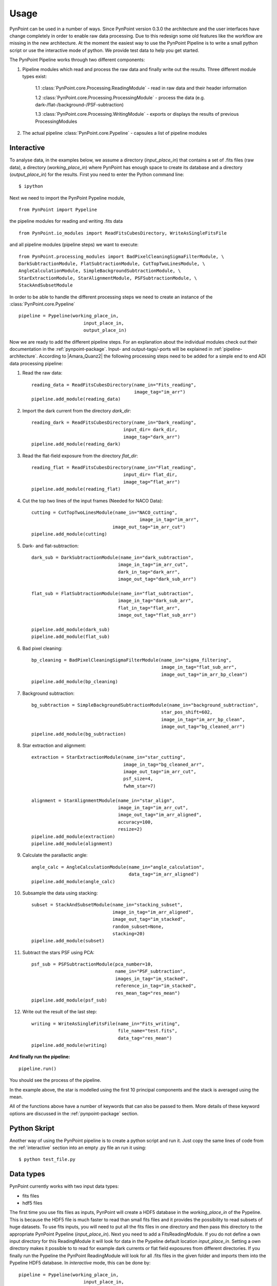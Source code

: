 ========
Usage
========

PynPoint can be used in a number of ways. Since PynPoint version 0.3.0 the architecture and the user interfaces have change completely in order to enable raw data processing. Due to this redesign some old features like the workflow are missing in the new architecture. At the moment the easiest way to use the PynPoint Pipeline is to write a small python script or use the interactive mode of python. We provide test data to help you get started.

The PynPoint Pipeline works through two different components:

1. Pipeline modules which read and process the raw data and finally write out the results. Three different module types exist:

	1.1 :class:`PynPoint.core.Processing.ReadingModule` - read in raw data and their header information

	1.2 :class:`PynPoint.core.Processing.ProcessingModule` - process the data (e.g. dark-/flat-/background-/PSF-subtraction)

	1.3 :class:`PynPoint.core.Processing.WritingModule` - exports or displays the results of previous ProcessingModules

2. The actual pipeline :class:`PynPoint.core.Pypeline` - capsules a list of pipeline modules


.. _interactive:

Interactive
-----------

To analyse data, in the examples below, we assume a directory (`input_place_in`) that contains a set of .fits files (raw data), a directory (`working_place_in`) where PynPoint has enough space to create its database and a directory (`output_place_in`) for the results. First you need to enter the Python command line: ::

	$ ipython 

Next we need to import the PynPoint Pypeline module, ::

	from PynPoint import Pypeline

the pipeline modules for reading and writing .fits data ::

	from PynPoint.io_modules import ReadFitsCubesDirectory, WriteAsSingleFitsFile

and all pipeline modules (pipeline steps) we want to execute: ::

	from PynPoint.processing_modules import BadPixelCleaningSigmaFilterModule, \
	DarkSubtractionModule, FlatSubtractionModule, CutTopTwoLinesModule, \
	AngleCalculationModule, SimpleBackgroundSubtractionModule, \ 
	StarExtractionModule, StarAlignmentModule, PSFSubtractionModule, \
	StackAndSubsetModule

In order to be able to handle the different processing steps we need to create an instance of the :class:`PynPoint.core.Pypeline` ::

	pipeline = Pypeline(working_place_in,
				input_place_in,
				output_place_in)

Now we are ready to add the different pipeline steps. For an explanation about the individual modules check out their documentation in the :ref:`pynpoint-package`. Input- and output-tags/-ports will be explained in :ref:`pipeline-architecture`. According to |Amara_Quanz2| the following processing steps need to be added for a simple end to end ADI data processing pipeline:

1. Read the raw data: ::

	reading_data = ReadFitsCubesDirectory(name_in="Fits_reading",
	                                      image_tag="im_arr")
	pipeline.add_module(reading_data)

2. Import the dark current from the directory `dark_dir`: ::

	reading_dark = ReadFitsCubesDirectory(name_in="Dark_reading",
                                      	  input_dir= dark_dir,
                                      	  image_tag="dark_arr")
	pipeline.add_module(reading_dark)

3. Read the flat-field exposure from the directory `flat_dir`: ::

	reading_flat = ReadFitsCubesDirectory(name_in="Flat_reading",
                                      	  input_dir= flat_dir,
                                      	  image_tag=“flat_arr")
	pipeline.add_module(reading_flat)

4. Cut the top two lines of the input frames (Needed for NACO Data): ::

	cutting = CutTopTwoLinesModule(name_in="NACO_cutting",
						image_in_tag="im_arr",
                               	      image_out_tag="im_arr_cut")
	pipeline.add_module(cutting)

5. Dark- and flat-subtraction: ::

	dark_sub = DarkSubtractionModule(name_in="dark_subtraction",
                           		image_in_tag="im_arr_cut",
                           		dark_in_tag="dark_arr",
                           		image_out_tag="dark_sub_arr")

	flat_sub = FlatSubtractionModule(name_in="flat_subtraction",
                           		image_in_tag="dark_sub_arr",
                           		flat_in_tag="flat_arr",
                           		image_out_tag="flat_sub_arr")

	pipeline.add_module(dark_sub)
	pipeline.add_module(flat_sub)

6. Bad pixel cleaning: ::

	bp_cleaning = BadPixelCleaningSigmaFilterModule(name_in="sigma_filtering",
	                                                image_in_tag="flat_sub_arr",
	                                                image_out_tag="im_arr_bp_clean")
	pipeline.add_module(bp_cleaning)

7. Background subtraction: ::

	bg_subtraction = SimpleBackgroundSubtractionModule(name_in="background_subtraction",
							star_pos_shift=602,
                                                   	image_in_tag="im_arr_bp_clean",
                                                   	image_out_tag="bg_cleaned_arr")
	pipeline.add_module(bg_subtraction)

8. Star extraction and alignment: ::

	extraction = StarExtractionModule(name_in="star_cutting",
	                                  image_in_tag="bg_cleaned_arr",
	                                  image_out_tag="im_arr_cut",
	                                  psf_size=4,
	                                  fwhm_star=7)

	alignment = StarAlignmentModule(name_in="star_align",
	                                image_in_tag="im_arr_cut",
	                                image_out_tag="im_arr_aligned",
	                                accuracy=100,
	                                resize=2)
	pipeline.add_module(extraction)
	pipeline.add_module(alignment)

9. Calculate the parallactic angle: ::

	angle_calc = AngleCalculationModule(name_in="angle_calculation",
	                                    data_tag="im_arr_aligned")
	pipeline.add_module(angle_calc)

10. Subsample the data using stacking: ::

	subset = StackAndSubsetModule(name_in="stacking_subset",
	                              image_in_tag="im_arr_aligned",
	                              image_out_tag="im_stacked",
	                              random_subset=None,
	                              stacking=20)
	pipeline.add_module(subset)

11. Subtract the stars PSF using PCA: ::

	psf_sub = PSFSubtractionModule(pca_number=10,
	                               name_in="PSF_subtraction",
	                               images_in_tag="im_stacked",
	                               reference_in_tag="im_stacked",
	                               res_mean_tag="res_mean")
	pipeline.add_module(psf_sub)

12. Write out the result of the last step: ::

	writing = WriteAsSingleFitsFile(name_in="Fits_writing",
	                                file_name="test.fits",
	                                data_tag="res_mean")
	pipeline.add_module(writing)

**And finally run the pipeline:** ::

	pipeline.run()

You should see the process of the pipeline.
	
In the example above, the star is modelled using the first 10 principal components and the stack is averaged using the mean. 

All of the functions above have a number of keywords that can also be passed to them. More details of these keyword options are discussed in the :ref:`pynpoint-package` section.
	
Python Skript
-------------
Another way of using the PynPoint pipeline is to create a python script and run it. Just copy the same lines of code from the :ref:`interactive` section into an empty .py file an run it using: ::

$ python test_file.py

Data types
----------

PynPoint currently works with two input data types:

* fits files

* hdf5 files

The first time you use fits files as inputs, PynPoint will create a HDF5 database in the *working_place_in* of the Pypeline. This is because the HDF5 file is much faster to read than small fits files and it provides the possibility to read subsets of huge datasets. To use fits inputs, you will need to put all the fits files in one directory and then pass this directory to the appropriate PynPoint Pypeline (*input_place_in*). Next you need to add a FitsReadingModule. If you do not define a own input directory for this ReadingModule it will look for data in the Pypeline default location *input_place_in*. Setting a own directory makes it possible to to read for example dark currents or flat field exposures from different directories. If you finally run the Pypeline the PynPoint ReadingModule will look for all .fits files in the given folder and imports them into the Pypeline HDF5 database. In *interactive* mode, this can be done by::

	pipeline = Pypeline(working_place_in,
				input_place_in,
				output_place_in)

	# takes the default location
	reading_data = ReadFitsCubesDirectory(name_in="Fits_reading",
	                                      image_tag="im_arr")
	pipeline.add_module(reading_data)

	# uses own location 
	reading_flat = ReadFitsCubesDirectory(name_in="Flat_reading",
                                      	  input_dir= some/own/location,
                                      	  image_tag=“flat_arr")
	pipeline.add_module(reading_flat)
	
	pipeline.run()

The code above will read all .fits files form the `input_place_in` and `some/own/location` and stores them into the Pypeline HDF5 database. The chosen tags are important for other pipeline steps in order to let them access data directly from this database.

If you want to restore data from a Pypeline database which is located in a folder `some/folder/on/drive` you just need to create a Pypeline instance with a `working_place_in`=`some/folder/on/drive` like: ::

	pipeline = Pypeline(some/folder/on/drive,
				input_place_in,
				output_place_in)

HDF5 files can be an input as well. Using a :class:`PynPoint.io_modules.Hdf5Reading` module you can export data from a Pypeline database. This data can be imported using a :class:`PynPoint.io_modules.Hdf5Writing` module later. For more information have a look at the package documentation.


Workflow
--------
The workflow is not supported in version 0.3.0.

Command line interface
----------------------
No command line interface supported in version 0.3.0

Data
----

To help you get started quickly and easily, we provide access to data. As part of the distribution, we provide data that has been stacked by averaging over 500 images at a time. See the install section for instructions on how to process this data. 

The path to the data can be retrieved by running::

	import PynPoint
	print(PynPoint.get_data_dir())

We also make available `the full data <http://www.phys.ethz.ch/~amaraa/Data_betapic_L_Band_PynPoint_conv.hdf5>`_  (without stacking). This is the data that we used to develop PynPoint and is discussed in more detail in our papers. It consists of the high-contrast imaging data-set used to confirm the existence of a massive exoplanet planet orbiting the nearby A-type star beta Pictoris (Lagrange et al. 2010). 

The data-set was taken on 2009 December 26 at the Very Large Telescope with the high-resolution, adaptive optics assisted, near-infrared camera NACO in the L' filter (central wavelengths 3.8 micron) in Angular Differential Imaging (ADI) mode. It consists of 80 data cubes, each containing 300 individual exposures with an individual exposure time of 0.2 s. The total field rotation of the full data-set amounted to ~44 degrees  on the sky. The raw data are publicly available from the |ESO_Archive| (Program ID: 084.C-0739(A)). 

For the test data, basic data reduction steps (sky subtraction, bad pixel correction and alignment of images) were already done as explained in Quanz et al. (2011) using the other pipeline modules introduced in the :ref:`interactive` section. The final postage stamp size of the individual images is 73 x 73 pixels in the original image size. For PynPoint, we doubled the resolution, resulting in 146 x 146 pixels for the test data images. The same test data was also used in |Amara_Quanz2|, where we introduced the PynPoint algorithm.


.. |Amara_Quanz2| raw:: html

   <a href="http://www.sciencedirect.com/science/article/pii/S2213133715000049" target="_blank">Amara, A., Quanz, S. P. and Akeret J., Astronomy and Computing vol. 10 (2015)</a>

.. |ESO_Archive| raw:: html

   <a href="http://archive.eso.org/cms/eso-data.html" target="_blank"> European Southern Observatory (ESO) archive </a>

.. _dataaccess:

Looking inside HDF5 files
-------------------------

In order to access data from the HDF5 PynPoint database you have three options:

	* Use one of the Writing Modules to export data to a .fits file, as done in the :ref:`interactive` section.
	* Use the easy access functions of the :class:`PynPoint.core.Pypeline` class: ::

		pipeline.get_data(...)
	    # and
		pipeline.get_attribute(..., ...)

	* Use an external tool.

We recommend to use for example |HDF5_View|, which can read, edit and visualise HDF5 files. Unfortunately |HDF5_View| gets very slow for huge input files (>100GB). An alternative tool which is still fast for huge datasets is |HDF5_GIT|, however it can not edit the files.

.. |HDF5_View| raw:: html

   <a href="https://www.hdfgroup.org/products/java/hdfview/" target="_blank">HDFView</a>

.. |HDF5_GIT| raw:: html

   <a href="https://pypi.python.org/pypi/h5pyViewer" target="_blank"> h5pyViewer 0.0.1.6 </a>
